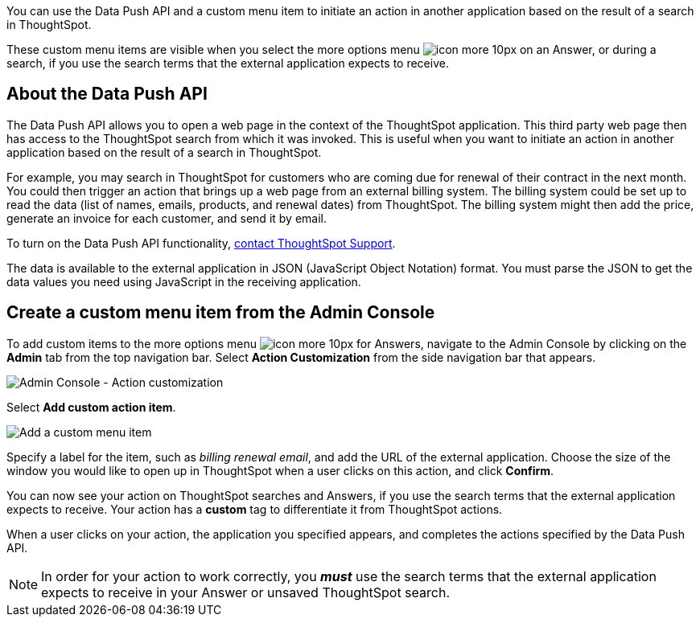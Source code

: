 You can use the Data Push API and a custom menu item to initiate an action in another application based on the result of a search in ThoughtSpot.

These custom menu items are visible when you select the more options menu image:icon-more-10px.png[] on an Answer, or during a search, if you use the search terms that the external application expects to receive.

== About the Data Push API

The Data Push API allows you to open a web page in the context of the ThoughtSpot application.
This third party web page then has access to the ThoughtSpot search from which it was invoked.
This is useful when you want to initiate an action in another application based on the result of a search in ThoughtSpot.

For example, you may search in ThoughtSpot for customers who are coming due for renewal of their contract in the next month.
You could then trigger an action that brings up a web page from an external billing system.
The billing system could be set up to read the data (list of names, emails, products, and renewal dates) from ThoughtSpot.
The billing system might then add the price, generate an invoice for each customer, and send it by email.

To turn on the Data Push API functionality, xref:contact.adoc[contact ThoughtSpot Support].

The data is available to the external application in JSON (JavaScript Object Notation) format.
You must parse the JSON to get the data values you need using JavaScript in the receiving application.

== Create a custom menu item from the Admin Console

To add custom items to the more options menu image:icon-more-10px.png[] for Answers, navigate to the Admin Console by clicking on the *Admin* tab from the top navigation bar.
Select *Action Customization* from the side navigation bar that appears.

image::admin-portal-action-customization.png[Admin Console - Action customization]

Select *Add custom action item*.

image::admin-portal-action-customization-edit.png[Add a custom menu item]

Specify a label for the item, such as _billing renewal email_, and add the URL of the external application.
Choose the size of the window you would like to open up in ThoughtSpot when a user clicks on this action, and click *Confirm*.

You can now see your action on ThoughtSpot searches and Answers, if you use the search terms that the external application expects to receive.
Your action has a *custom* tag to differentiate it from ThoughtSpot actions.

When a user clicks on your action, the application you specified appears, and completes the actions specified by the Data Push API.

NOTE: In order for your action to work correctly, you *_must_* use the search terms that the external application expects to receive in your Answer or unsaved ThoughtSpot search.
